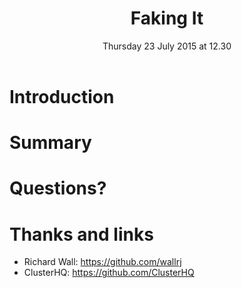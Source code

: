 #+TITLE: Faking It
#+DATE: Thursday 23 July 2015 at 12.30
#+AUTHOR: Testing With Verified Fakes
#+EMAIL: Richard Wall (@wallrj) <richard.wall@clusterhq.com>
#+REVEAL_THEME: night
#+REVEAL_TRANS: linear
#+REVEAL-SLIDE-NUMBER: t
#+OPTIONS: timestamp:nil author:nil num:nil toc:nil reveal_rolling_links:nil
#+OPTIONS: reveal_history:t

* Introduction

* Summary

* Questions?

* Thanks and links
  * Richard Wall: https://github.com/wallrj
  * ClusterHQ: https://github.com/ClusterHQ
